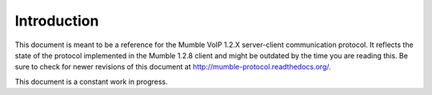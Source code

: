 Introduction
============

This document is meant to be a reference for the Mumble VoIP 1.2.X
server-client communication protocol. It reflects the state of the protocol
implemented in the Mumble 1.2.8 client and might be outdated by the time you
are reading this. Be sure to check for newer revisions of this document at
http://mumble-protocol.readthedocs.org/.

This document is a constant work in progress.
